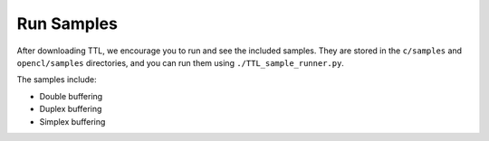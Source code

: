 Run Samples
===========

After downloading TTL, we encourage you to run and see the included samples. They are stored in the ``c/samples`` and ``opencl/samples`` directories, 
and you can run them using ``./TTL_sample_runner.py``.

The samples include:

- Double buffering
- Duplex buffering
- Simplex buffering